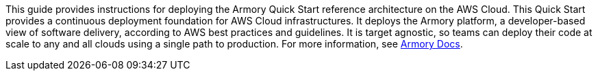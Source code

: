 // Replace the content in <>
// Identify your target audience and explain how/why they would use this Quick Start.
//Avoid borrowing text from third-party websites (copying text from AWS service documentation is fine). Also, avoid marketing-speak, focusing instead on the technical aspect.

This guide provides instructions for deploying the Armory Quick Start reference architecture on the AWS Cloud. This Quick Start provides a continuous deployment foundation for AWS Cloud infrastructures. It deploys the Armory platform, a developer-based view of software delivery, according to AWS best practices and guidelines. It is target agnostic, so teams can deploy their code at scale to any and all clouds using a single path to production. For more information, see https://docs.armory.io/docs/[Armory Docs^].
